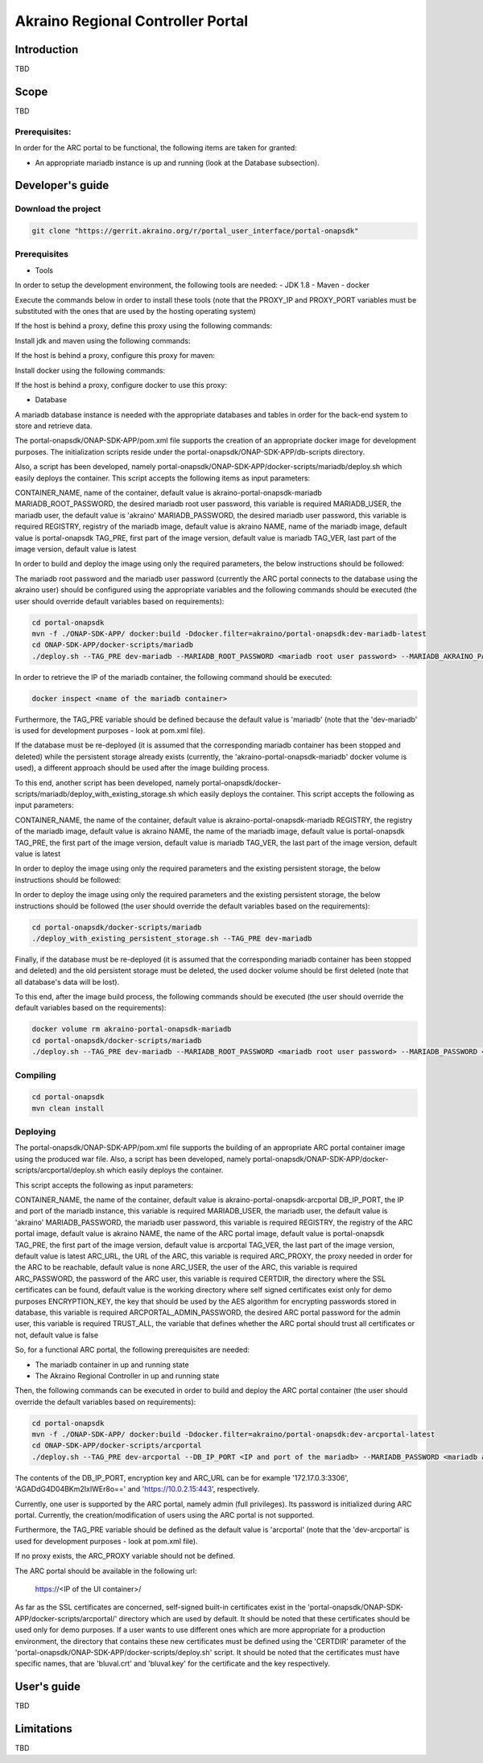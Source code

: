 
Akraino Regional Controller Portal
========

Introduction
------------

TBD

Scope
-----

TBD

Prerequisites:
~~~~~~~~~~~~~~

In order for the ARC portal to be functional, the following items are taken for granted:

- An appropriate mariadb instance is up and running (look at the Database subsection).

Developer's guide
-----------------

Download the project
~~~~~~~~~~~~~~~~~~~~

.. code-block:: console

    git clone "https://gerrit.akraino.org/r/portal_user_interface/portal-onapsdk"


Prerequisites
~~~~~~~~~~~~~

- Tools

In order to setup the development environment, the following tools are needed:
- JDK 1.8
- Maven
- docker

Execute the commands below in order to install these tools (note that the PROXY_IP and PROXY_PORT variables must be substituted with the ones that are used by the hosting operating system)

If the host is behind a proxy, define this proxy using the following commands:

.. code-block:: console
    sudo touch /etc/apt/apt.conf.d/proxy.conf
    sudo sh -c 'echo "Acquire::http::proxy \"http://<PROXY_IP>:<PROXY_PORT>/\";" >> /etc/apt/apt.conf.d/proxy.conf'
    sudo sh -c 'echo "Acquire::https::proxy \"https://<PROXY_IP>:<PROXY_PORT>/\";" >> /etc/apt/apt.conf.d/proxy.conf'
    sudo sh -c 'echo "Acquire::ftp::proxy \"ftp://<PROXY_IP>:<PROXY_PORT>/\";" >> /etc/apt/apt.conf.d/proxy.conf'
    sudo apt-get update
    export http_proxy=http://<PROXY_IP>:<PROXY_PORT>
    export https_proxy=http://<PROXY_IP>:<PROXY_PORT>

Install jdk and maven using the following commands:

.. code-block:: console
    sudo apt install default-jdk
    sudo apt install maven

If the host is behind a proxy, configure this proxy for maven:

.. code-block:: console
    nano ~/.m2/settings.xml
    <Paste the following lines>

    <settings xmlns="http://maven.apache.org/SETTINGS/1.0.0" xmlns:xsi="http://www.w3.org/2001/XMLSchema-instance" xsi:schemaLocation="http://maven.apache.org/SETTINGS/1.0.0 http://maven.apache.org/xsd/settings-1.0.0.xsd">
     <proxies>
      <proxy>
       <active>true</active>
       <protocol>http</protocol>
       <host><PROXY_IP></host>
       <port><PROXY_PORT></port>
       <nonProxyHosts>127.0.0.1|localhost</nonProxyHosts>
      </proxy>
      <proxy>
       <id>https</id>
       <active>true</active>
       <protocol>https</protocol>
       <host><PROXY_IP></host>
       <port><PROXY_PORT></port>
       <nonProxyHosts>127.0.0.1|localhost</nonProxyHosts>
      </proxy>
     </proxies>
    </settings>

    <Save and exit from nano>

Install docker using the following commands:

.. code-block:: console
    sudo apt install docker.io
    sudo groupadd docker
    sudo gpasswd -a $USER docker
    newgrp docker

If the host is behind a proxy, configure docker to use this proxy:

.. code-block:: console
    mkdir /etc/systemd/system/docker.service.d
    sudo nano /etc/systemd/system/docker.service.d/http-proxy.conf
    <Paste the following lines>

    [Service]
    Environment="HTTP_PROXY=http://<PROXY_IP>:<PROXY_PORT>/"

    <Save and exit from nano>

    sudo systemctl daemon-reload
    sudo systemctl restart docker

- Database

A mariadb database instance is needed with the appropriate databases and tables in order for the back-end system to store and retrieve data.

The portal-onapsdk/ONAP-SDK-APP/pom.xml file supports the creation of an appropriate docker image for development purposes. The initialization scripts reside under the portal-onapsdk/ONAP-SDK-APP/db-scripts directory.

Also, a script has been developed, namely portal-onapsdk/ONAP-SDK-APP/docker-scripts/mariadb/deploy.sh which easily deploys the container. This script accepts the following items as input parameters:

CONTAINER_NAME, name of the container, default value is akraino-portal-onapsdk-mariadb
MARIADB_ROOT_PASSWORD, the desired mariadb root user password, this variable is required
MARIADB_USER, the mariadb user, the default value is 'akraino'
MARIADB_PASSWORD, the desired mariadb user password, this variable is required
REGISTRY, registry of the mariadb image, default value is akraino
NAME, name of the mariadb image, default value is portal-onapsdk
TAG_PRE, first part of the image version, default value is mariadb
TAG_VER, last part of the image version, default value is latest

In order to build and deploy the image using only the required parameters, the below instructions should be followed:

The mariadb root password and the mariadb user password (currently the ARC portal connects to the database using the akraino user) should be configured using the appropriate variables and the following commands should be executed (the user should override default variables based on requirements):

.. code-block:: console

    cd portal-onapsdk
    mvn -f ./ONAP-SDK-APP/ docker:build -Ddocker.filter=akraino/portal-onapsdk:dev-mariadb-latest
    cd ONAP-SDK-APP/docker-scripts/mariadb
    ./deploy.sh --TAG_PRE dev-mariadb --MARIADB_ROOT_PASSWORD <mariadb root user password> --MARIADB_AKRAINO_PASSWORD <mariadb akraino user password>

In order to retrieve the IP of the mariadb container, the following command should be executed:

.. code-block:: console

    docker inspect <name of the mariadb container>

Furthermore, the TAG_PRE variable should be defined because the default value is 'mariadb' (note that the 'dev-mariadb' is used for development purposes - look at pom.xml file).

If the database must be re-deployed (it is assumed that the corresponding mariadb container has been stopped and deleted) while the persistent storage already exists (currently, the 'akraino-portal-onapsdk-mariadb' docker volume is used), a different approach should be used after the image building process.

To this end, another script has been developed, namely portal-onapsdk/docker-scripts/mariadb/deploy_with_existing_storage.sh which easily deploys the container. This script accepts the following as input parameters:

CONTAINER_NAME, the name of the container, default value is akraino-portal-onapsdk-mariadb
REGISTRY, the registry of the mariadb image, default value is akraino
NAME, the name of the mariadb image, default value is portal-onapsdk
TAG_PRE, the first part of the image version, default value is mariadb
TAG_VER, the last part of the image version, default value is latest

In order to deploy the image using only the required parameters and the existing persistent storage, the below instructions should be followed:

In order to deploy the image using only the required parameters and the existing persistent storage, the below instructions should be followed (the user should override the default variables based on the requirements):

.. code-block:: console

    cd portal-onapsdk/docker-scripts/mariadb
    ./deploy_with_existing_persistent_storage.sh --TAG_PRE dev-mariadb

Finally, if the database must be re-deployed (it is assumed that the corresponding mariadb container has been stopped and deleted) and the old persistent storage must be deleted, the used docker volume should be first deleted (note that all database's data will be lost).

To this end, after the image build process, the following commands should be executed (the user should override the default variables based on the requirements):

.. code-block:: console

    docker volume rm akraino-portal-onapsdk-mariadb
    cd portal-onapsdk/docker-scripts/mariadb
    ./deploy.sh --TAG_PRE dev-mariadb --MARIADB_ROOT_PASSWORD <mariadb root user password> --MARIADB_PASSWORD <mariadb akraino user password>

Compiling
~~~~~~~~~

.. code-block:: console

    cd portal-onapsdk
    mvn clean install

Deploying
~~~~~~~~~

The portal-onapsdk/ONAP-SDK-APP/pom.xml file supports the building of an appropriate ARC portal container image using the produced war file. Also, a script has been developed, namely portal-onapsdk/ONAP-SDK-APP/docker-scripts/arcportal/deploy.sh which easily deploys the container.

This script accepts the following as input parameters:

CONTAINER_NAME, the name of the container, default value is akraino-portal-onapsdk-arcportal
DB_IP_PORT, the IP and port of the mariadb instance, this variable is required
MARIADB_USER, the mariadb user, the default value is 'akraino'
MARIADB_PASSWORD, the mariadb user password, this variable is required
REGISTRY, the registry of the ARC portal image, default value is akraino
NAME, the name of the ARC portal image, default value is portal-onapsdk
TAG_PRE, the first part of the image version, default value is arcportal
TAG_VER, the last part of the image version, default value is latest
ARC_URL, the URL of the ARC, this variable is required
ARC_PROXY, the proxy needed in order for the ARC to be reachable, default value is none
ARC_USER, the user of the ARC, this variable is required
ARC_PASSWORD, the password of the ARC user, this variable is required
CERTDIR, the directory where the SSL certificates can be found, default value is the working directory where self signed certificates exist only for demo purposes
ENCRYPTION_KEY, the key that should be used by the AES algorithm for encrypting passwords stored in database, this variable is required
ARCPORTAL_ADMIN_PASSWORD, the desired ARC portal password for the admin user, this variable is required
TRUST_ALL, the variable that defines whether the ARC portal should trust all certificates or not, default value is false

So, for a functional ARC portal, the following prerequisites are needed:

- The mariadb container in up and running state
- The Akraino Regional Controller in up and running state

Then, the following commands can be executed in order to build and deploy the ARC portal container (the user should override the default variables based on requirements):

.. code-block:: console

    cd portal-onapsdk
    mvn -f ./ONAP-SDK-APP/ docker:build -Ddocker.filter=akraino/portal-onapsdk:dev-arcportal-latest
    cd ONAP-SDK-APP/docker-scripts/arcportal
    ./deploy.sh --TAG_PRE dev-arcportal --DB_IP_PORT <IP and port of the mariadb> --MARIADB_PASSWORD <mariadb akraino password> --ENCRYPTION_KEY <encryption key> --ARC_URL <ARC URL> --ARC_USER <ARC user> --ARC_PASSWORD <ARC password> --ARC_PROXY <Proxy for reaching ARC>

The contents of the DB_IP_PORT, encryption key and ARC_URL can be for example '172.17.0.3:3306', 'AGADdG4D04BKm2IxIWEr8o==' and 'https://10.0.2.15:443', respectively.

Currently, one user is supported by the ARC portal, namely admin (full privileges). Its password is initialized during ARC portal. Currently, the creation/modification of users using the ARC portal is not supported.

Furthermore, the TAG_PRE variable should be defined as the default value is 'arcportal' (note that the 'dev-arcportal' is used for development purposes - look at pom.xml file).

If no proxy exists, the ARC_PROXY variable should not be defined.

The ARC portal should be available in the following url:

    https://<IP of the UI container>/

As far as the SSL certificates are concerned, self-signed built-in certificates exist in the 'portal-onapsdk/ONAP-SDK-APP/docker-scripts/arcportal/' directory which are used by default. It should be noted that these
certificates should be used only for demo purposes. If a user wants to use different ones which are more appropriate for a production environment, the directory that contains these new
certificates must be defined using the 'CERTDIR' parameter of the 'portal-onapsdk/ONAP-SDK-APP/docker-scripts/deploy.sh' script. It should be noted that the certificates must have specific names, that are 'bluval.crt'
and 'bluval.key' for the certificate and the key respectively.

User's guide
-----------------

TBD

Limitations
-----------

TBD